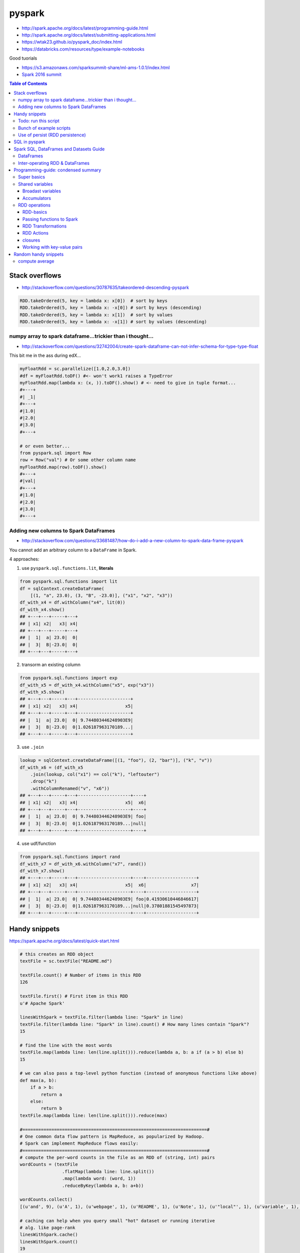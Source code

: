 pyspark
"""""""

- http://spark.apache.org/docs/latest/programming-guide.html
- http://spark.apache.org/docs/latest/submitting-applications.html
- https://wtak23.github.io/pyspark_doc/index.html
- https://databricks.com/resources/type/example-notebooks


Good tuorials

- https://s3.amazonaws.com/sparksummit-share/ml-ams-1.0.1/index.html
- `Spark 2016 summit <https://spark-summit.org/2016/>`_


.. contents:: **Table of Contents**
    :depth: 3


###############
Stack overflows
###############
- http://stackoverflow.com/questions/30787635/takeordered-descending-pyspark

.. code-block:: python

    RDD.takeOrdered(5, key = lambda x: x[0])  # sort by keys
    RDD.takeOrdered(5, key = lambda x: -x[0]) # sort by keys (descending)
    RDD.takeOrdered(5, key = lambda x: x[1])  # sort by values
    RDD.takeOrdered(5, key = lambda x: -x[1]) # sort by values (descending)

***********************************************************
numpy array to spark dataframe...trickier than i thought...
***********************************************************
- http://stackoverflow.com/questions/32742004/create-spark-dataframe-can-not-infer-schema-for-type-type-float

This bit me in the ass during edX...

.. code-block:: python

    myFloatRdd = sc.parallelize([1.0,2.0,3.0])
    #df = myFloatRdd.toDF() #<- won't work1 raises a TypeError
    myFloatRdd.map(lambda x: (x, )).toDF().show() # <- need to give in tuple format...
    #+---+
    #| _1|
    #+---+
    #|1.0|
    #|2.0|
    #|3.0|
    #+---+

    # or even better...
    from pyspark.sql import Row
    row = Row("val") # Or some other column name
    myFloatRdd.map(row).toDF().show()
    #+---+
    #|val|
    #+---+
    #|1.0|
    #|2.0|
    #|3.0|
    #+---+


**************************************
Adding new columns to Spark DataFrames
**************************************
- http://stackoverflow.com/questions/33681487/how-do-i-add-a-new-column-to-spark-data-frame-pyspark

You cannot add an arbitrary column to a ``DataFrame`` in Spark.

4 approaches:

1. use ``pyspark.sql.functions.lit``, **literals**

.. code-block:: python

    from pyspark.sql.functions import lit
    df = sqlContext.createDataFrame(
        [(1, "a", 23.0), (3, "B", -23.0)], ("x1", "x2", "x3"))
    df_with_x4 = df.withColumn("x4", lit(0))
    df_with_x4.show()
    ## +---+---+-----+---+
    ## | x1| x2|   x3| x4|
    ## +---+---+-----+---+
    ## |  1|  a| 23.0|  0|
    ## |  3|  B|-23.0|  0|
    ## +---+---+-----+---+

2. transorm an existing column

.. code-block:: python

    from pyspark.sql.functions import exp
    df_with_x5 = df_with_x4.withColumn("x5", exp("x3"))
    df_with_x5.show()
    ## +---+---+-----+---+--------------------+
    ## | x1| x2|   x3| x4|                  x5|
    ## +---+---+-----+---+--------------------+
    ## |  1|  a| 23.0|  0| 9.744803446248903E9|
    ## |  3|  B|-23.0|  0|1.026187963170189...|
    ## +---+---+-----+---+--------------------+

3. use ``.join``

.. code-block:: python

    lookup = sqlContext.createDataFrame([(1, "foo"), (2, "bar")], ("k", "v"))
    df_with_x6 = (df_with_x5
        .join(lookup, col("x1") == col("k"), "leftouter")
        .drop("k")
        .withColumnRenamed("v", "x6"))
    ## +---+---+-----+---+--------------------+----+
    ## | x1| x2|   x3| x4|                  x5|  x6|
    ## +---+---+-----+---+--------------------+----+
    ## |  1|  a| 23.0|  0| 9.744803446248903E9| foo|
    ## |  3|  B|-23.0|  0|1.026187963170189...|null|
    ## +---+---+-----+---+--------------------+----+

4. use udf/function

.. code-block:: python

    from pyspark.sql.functions import rand
    df_with_x7 = df_with_x6.withColumn("x7", rand())
    df_with_x7.show()
    ## +---+---+-----+---+--------------------+----+-------------------+
    ## | x1| x2|   x3| x4|                  x5|  x6|                 x7|
    ## +---+---+-----+---+--------------------+----+-------------------+
    ## |  1|  a| 23.0|  0| 9.744803446248903E9| foo|0.41930610446846617|
    ## |  3|  B|-23.0|  0|1.026187963170189...|null|0.37801881545497873|
    ## +---+---+-----+---+--------------------+----+-------------------+

##############
Handy snippets
##############
https://spark.apache.org/docs/latest/quick-start.html

.. code-block:: python

    # this creates an RDD object
    textFile = sc.textFile("README.md")

    textFile.count() # Number of items in this RDD
    126

    textFile.first() # First item in this RDD
    u'# Apache Spark'

    linesWithSpark = textFile.filter(lambda line: "Spark" in line)
    textFile.filter(lambda line: "Spark" in line).count() # How many lines contain "Spark"?
    15

    # find the line with the most words
    textFile.map(lambda line: len(line.split())).reduce(lambda a, b: a if (a > b) else b)
    15

    # we can also pass a top-level python function (instead of anonymous functions like above)
    def max(a, b):
        if a > b:
            return a
        else:
            return b
    textFile.map(lambda line: len(line.split())).reduce(max)

    #======================================================================#
    # One common data flow pattern is MapReduce, as popularized by Hadoop. 
    # Spark can implement MapReduce flows easily:
    #======================================================================#
    # compute the per-word counts in the file as an RDD of (string, int) pairs
    wordCounts = (textFile
                    .flatMap(lambda line: line.split())
                    .map(lambda word: (word, 1))
                    .reduceByKey(lambda a, b: a+b))

    wordCounts.collect()
    [(u'and', 9), (u'A', 1), (u'webpage', 1), (u'README', 1), (u'Note', 1), (u'"local"', 1), (u'variable', 1), ...]

    # caching can help when you query small "hot" dataset or running iterative
    # alg. like page-rank
    linesWithSpark.cache()
    linesWithSpark.count()
    19
    linesWithSpark.count()
    19

*********************
Todo: run this script
*********************
https://spark.apache.org/docs/latest/quick-start.html#self-contained-applications

.. code-block:: python

    """SimpleApp.py"""
    from pyspark import SparkContext

    logFile = "YOUR_SPARK_HOME/README.md"  # Should be some file on your system
    sc = SparkContext("local", "Simple App")
    logData = sc.textFile(logFile).cache()

    numAs = logData.filter(lambda s: 'a' in s).count()
    numBs = logData.filter(lambda s: 'b' in s).count()

    print("Lines with a: %i, lines with b: %i" % (numAs, numBs))

Submit this script using ``bin/spark-submit`` script 

.. code-block:: bash

    # Use spark-submit to run your application
    $ YOUR_SPARK_HOME/bin/spark-submit --master local[4] SimpleApp.py
    ...
    Lines with a: 46, Lines with b: 23

************************
Bunch of example scripts
************************
https://github.com/apache/spark/tree/master/examples/src/main/python

********************************
Use of persist (RDD persistence)
********************************
- https://spark.apache.org/docs/latest/programming-guide.html#basics
- https://spark.apache.org/docs/latest/programming-guide.html#rdd-persistence

One of the most important capabilities in Spark is persisting (or caching) a 
dataset in memory across operations. When you persist an RDD, each node stores 
any partitions of it that it computes in memory and reuses them in other 
actions on that dataset (or datasets derived from it). This allows future 
actions to be much faster (often by more than 10x). **Caching is a key tool for 
iterative algorithms and fast interactive use**.

You can mark an RDD to be persisted using the ``persist()`` or ``cache()`` methods on it. 

- The first time it is computed in an action, it will be kept in memory on the nodes. 
- Spark's cache is **fault-tolerant** – if any partition of an RDD is lost, 
  it will automatically be recomputed using the transformations that 
  originally created it.


In addition, each persisted RDD can be stored using a different **storage level**, 
allowing you, for example, to persist the dataset on disk, persist it in 
memory but as serialized Java objects (to save space), replicate it across nodes. 

- These levels are set by passing a ``StorageLevel`` object (Scala, Java, Python) to ``persist()``. 
- The ``cache()`` method is a shorthand for using the default storage level, 
  which is ``StorageLevel.MEMORY_ONLY`` (store deserialized objects in memory). 
- The full set of storage levels is 
  (`link <https://spark.apache.org/docs/latest/programming-guide.html#rdd-persistence>`_)

.. code-block:: python

    lines = sc.textFile("data.txt")
    lineLengths = lines.map(lambda s: len(s))
    totalLength = lineLengths.reduce(lambda a, b: a + b)

    # if you want to use lineLengths again later, do this before reduce
    # (saves the data in memory)
    lineLengths.persist()

##############
SQL in pyspark
##############
Using Spark SQL within a Python Notebook

You can use execute SQL commands within a python notebook by invoking %sql or using ``sqlContext.sql(...)``.

.. code-block:: python

    %sql show functions


########################################
Spark SQL, DataFrames and Datasets Guide
########################################

https://spark.apache.org/docs/latest/sql-programming-guide.html


**********
DataFrames
**********
.. code-block:: python

    #======================================================================#
    # create a basic SparkSession using SparkSession.builder
    #======================================================================#
    from pyspark.sql import SparkSession

    # SparkSession in Spark 2.0 provides builtin support for Hive features 
    # including the ability to write queries using HiveQL
    spark = SparkSession\
        .builder\
        .appName("PythonSQL")\
        .config("spark.some.config.option", "some-value")\
        .getOrCreate()

    # spark is an existing SparkSession
    df = spark.read.json("examples/src/main/resources/people.json")
   
    # Displays the content of the DataFrame to stdout
    df.show() 
    ## age  name
    ## null Michael
    ## 30   Andy
    ## 19   Justin

    # Print the schema in a tree format
    df.printSchema()
    ## root
    ## |-- age: long (nullable = true)
    ## |-- name: string (nullable = true)

    # Select only the "name" column
    df.select("name").show()

    # Select everybody, but increment the age by 1
    df.select(df['name'], df['age'] + 1).show()
    ## name    (age + 1)
    ## Michael null
    ## Andy    31
    ## Justin  20

    # Select people older than 21
    df.filter(df['age'] > 21).show()
    ## age name
    ## 30  Andy

    #======================================================================#
    # run SQL Queries programatically
    #======================================================================#
    # spark is an existing SparkSession
    df = spark.sql("SELECT * FROM table")

********************************
Inter-operating RDD & DataFrames
********************************
``Rows`` are constructed from a list of key/value pairs. The key will be 
inferred as the column names of the table.



.. code-block:: python

    # spark is an existing SparkSession.
    from pyspark.sql import Row
    sc = spark.sparkContext

    # Load a text file and convert each line to a Row.
    lines = sc.textFile("examples/src/main/resources/people.txt")
    parts = lines.map(lambda l: l.split(","))
    people = parts.map(lambda p: Row(name=p[0], age=int(p[1])))

    #======================================================================#
    # Here, create DF from Row object by inferring scheme
    # (key values will be used as column names)
    #======================================================================#
    # Infer the schema, and register the DataFrame as a table.
    schemaPeople = spark.createDataFrame(people)
    schemaPeople.createOrReplaceTempView("people")

    # SQL can be run over DataFrames that have been registered as a table.
    teenagers = spark.sql("SELECT name FROM people WHERE age >= 13 AND age <= 19")

    # The results of SQL queries are RDDs and support all the normal RDD operations.
    teenNames = teenagers.map(lambda p: "Name: " + p.name)
    for teenName in teenNames.collect():
      print(teenName)

    #======================================================================#
    # Programmatically Specifying the Schema
    #======================================================================#
    from pyspark.sql.types import *

    # The schema is encoded in a string.
    schemaString = "name age"

    fields = [StructField(field_name, StringType(), True) for field_name in schemaString.split()]
    schema = StructType(fields)

    # Apply the schema to the RDD.
    schemaPeople = spark.createDataFrame(people, schema)

    # Creates a temporary view using the DataFrame
    schemaPeople.createOrReplaceTempView("people")

    # SQL can be run over DataFrames that have been registered as a table.
    results = spark.sql("SELECT name FROM people")

    # The results of SQL queries are RDDs and support all the normal RDD operations.
    names = results.map(lambda p: "Name: " + p.name)
    for name in names.collect():
      print(name)

####################################
Programming-guide: condensed summary
####################################
From http://spark.apache.org/docs/latest/programming-guide.html

************
Super basics
************


- use the ``bin/spark-submit`` script in the Spark directory to run Spark applications in Python

.. code-block:: bash

    $ PYSPARK_PYTHON=python3.4 bin/pyspark
    $ PYSPARK_PYTHON=/opt/pypy-2.5/bin/pypy bin/spark-submit examples/src/main/python/pi.py



.. code-block:: python

    from pyspark import SparkContext, SparkConf

    #=========================================================================#
    # 1st thing a Spark program must do: create SC object that tells Spark how to access a cluster
    #=========================================================================#
    # create config object (contains information about your application)
    # - `appName` = name of the application to show on the cluster UI
    # - `master` = "local", or URL to Spark, Mesos, or YARN cluster.
    #   (http://spark.apache.org/docs/latest/submitting-applications.html#master-urls)
    conf = SparkConf().setAppName(appName).setMaster(master)

    # create SparkContext object
    sc = SparkContext(conf=conf)

    # === create RDD from an existing collection/iterable ===
    # - use sc.parallelize
    data = [1, 2, 3, 4, 5]
    distData = sc.parallelize(data) # create Parallelized collections
    distData.reduce(lambda a, b: a + b)

    # partitions (typically 2-4 partitions for each CPU in cluster
    distData = sc.parallelize(data,partitions=10) # can also specify 
    wordsRDD = sc.parallelize(["fish", "cats", "dogs"])
    

    # === RDD external dataset ===
    # - use sc.textFile 
    # URI = either a local path on the machine, or a hdfs://, s3n://, etc URI
    distFile = sc.textFile("data.txt")
    distFile.map(lambda s: len(s)).reduce(lambda a, b: a + b)

    # All of Spark’s file-based input methods, including textFile, 
    # support running on directories, compressed files, and wildcards
    sc.textFile("/my/directory")
    sc.textFile("/my/directory/*.txt")
    sc.textFile("/my/directory/*.gz")


    #==========================================================================#
    # saving and loading
    #==========================================================================#
    # Similarly to text files, SequenceFiles can be saved and loaded by specifying the path
    >>> rdd = sc.parallelize(range(1, 4)).map(lambda x: (x, "a" * x ))
    >>> rdd.saveAsSequenceFile("path/to/file")
    >>> sorted(sc.sequenceFile("path/to/file").collect())
    [(1, u'a'), (2, u'aa'), (3, u'aaa')]

****************
Shared variables
****************
- General, read-write shared variables across tasks would be inefficient. 
- However, Spark does provide two limited types of shared variables for two \
  common usage patterns: broadcast variables and accumulators.


Broadast variables
==================
- ``SparkContext.broadcast(v)`` - creates Broadcast variables from variable v. 

  - The broadcast variable is a wrapper around v, and its value can be accessed by 
    calling the ``.value`` method
- Broadcast variables are used to keep a read-only variable cached on each machine 
  (rather than shipping a copy of it with tasks). 

  - example usage: to give every node a copy of a large input dataset in an efficient manner. 
- explicitly creating broadcast variables is only useful when tasks across multiple 
  stages need the same data or when caching the data in deserialized form is important.

.. code-block:: python

    >>> broadcastVar = sc.broadcast([1, 2, 3])
    <pyspark.broadcast.Broadcast object at 0x102789f10>

    >>> broadcastVar.value
    [1, 2, 3]

Accumulators
============
See http://spark.apache.org/docs/latest/programming-guide.html#accumulators

**************
RDD operations
**************

RDD-basics
==========

.. code-block:: python

    lines = sc.textFile("data.txt")
    lineLengths = lines.map(lambda s: len(s))
    totalLength = lineLengths.reduce(lambda a, b: a + b)
    lineLengths.persist() # if you want to use this object again later

Passing functions to Spark
==========================
Spark relies heavily on passing functions in the driver program to run on the cluster. 

3 recommended ways to do this:

1. lambda expressions for simple functions (does not support mult-statement \
functions or statements that do not return a value)
2. Local ``def`` functions
3. Top-level functions in a module

.. code-block:: python

    def myFunc(s):
        words = s.split(" ")
        return len(words)

    sc.textFile("file.txt").map(myFunc)

Some caveats when defining class attributes

.. code-block:: python

    # don't do this (the whole object gets sent to the luster when ``doStuff`` is called)
    class MyClass(object):
        def func(self, s):
            return s
        def doStuff(self, rdd):
            return rdd.map(self.func)

    # or this (accessing fields of the outer object will reference the ENTIRE object)
    class MyClass(object):
        def __init__(self):
            self.field = "Hello"
        def doStuff(self, rdd):
            return rdd.map(lambda s: self.field + s)

    # rather, do this (copy field into a local variable instead of accessing it externally)
    def doStuff(self, rdd):
        field = self.field
        return rdd.map(lambda s: field + s)


RDD Transformations
===================
http://spark.apache.org/docs/latest/programming-guide.html#transformations

RDD Actions
===========
http://spark.apache.org/docs/latest/programming-guide.html#actions

closures
========
Common confusion in Spark:

- understanding the **scope** and **life cycle** of variables and methods when
  executing code across a cluster.
- In general, **closures** - constructs like loops or locally defined methods, 
  should not be used to mutate some global state. 
- Use an **Accumulator** instead if some global aggregation is needed.

Example: wrong way to increment a counter

.. code-block:: python

    counter = 0
    rdd = sc.parallelize(data)

    # Wrong: Don't do this!! (will only work in master="local" mode, but won't work on cluster)
    def increment_counter(x):
        global counter
        counter += x
    rdd.foreach(increment_counter)

    print("Counter value: ", counter)

Working with key-value pairs
============================
.. code-block:: python

    lines = sc.textFile("data.txt")
    pairs = lines.map(lambda s: (s, 1))
    counts = pairs.reduceByKey(lambda a, b: a + b)
    counts.sortByKey() # sort alphabetically
    counts.collect() # bring them back to the driver program as a list of objects

#####################
Random handy snippets
#####################

****************
compute average
****************
.. code-block:: python
    
    # using RDDs
    rdd = sc.textFile(...).map(_.split(" "))
    rdd.map { x => (x(0), (x(1).toFloat, 1)) }.
    reduceByKey { case ((num1, count1), (num2, count2)) =>
    (num1 + num2, count1 + count2)
    }.
    map { case (key, (num, count)) => (key, num / count) }.
    collect()

    # using DF
    import org.apache.spark.sql.functions._
    val df = rdd.map(a => (a(0), a(1))).toDF("key", "value")
    df.groupBy("key")
    .agg(avg("value"))
    .collect()


